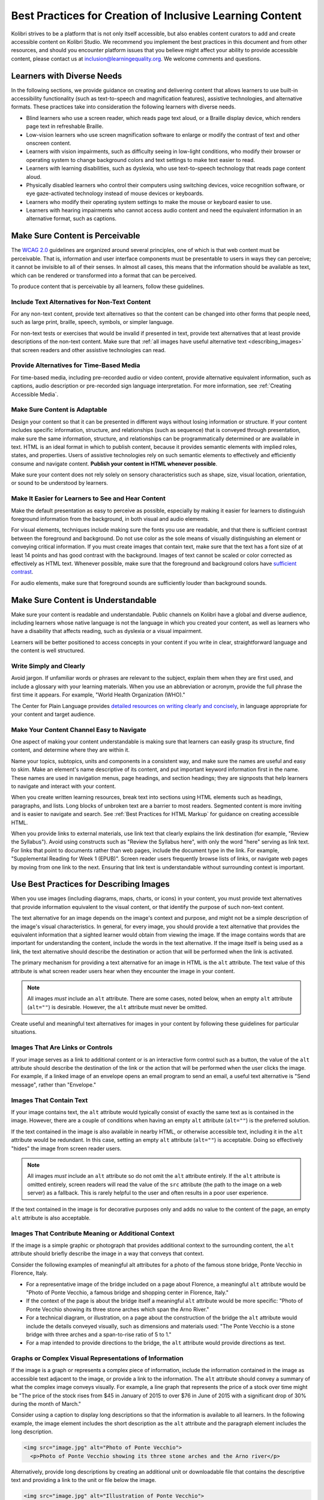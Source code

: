 .. _a11y_content:

Best Practices for Creation of Inclusive Learning Content
#########################################################

Kolibri strives to be a platform that is not only itself accessible, but also enables content curators to add and create accessible content on Kolibri Studio. We recommend you implement the best practices in this document and from other resources, and should you encounter platform issues that you believe might affect your ability to provide accessible content, please contact us at inclusion@learningequality.org. We welcome comments and questions.  


Learners with Diverse Needs
===========================

In the following sections, we provide guidance on creating and delivering content that allows learners to use built-in accessibility functionality (such as text-to-speech and magnification features), assistive technologies, and alternative formats. These practices take into consideration the following learners with diverse needs.

* Blind learners who use a screen reader, which reads page text aloud, or a Braille display device, which renders page text in refreshable Braille.

* Low-vision learners who use screen magnification software to enlarge or modify the contrast of text and other onscreen content.

* Learners with vision impairments, such as difficulty seeing in low-light conditions, who modify their browser or operating system to change background colors and text settings to make text easier to read.

* Learners with learning disabilities, such as dyslexia, who use text-to-speech technology that reads page content aloud.

* Physically disabled learners who control their computers using switching devices, voice recognition software, or eye gaze-activated technology instead of mouse devices or keyboards.

* Learners who modify their operating system settings to make the mouse or keyboard easier to use.

* Learners with hearing impairments who cannot access audio content and need the equivalent information in an alternative format, such as captions.



.. _perceivable:


Make Sure Content is Perceivable
================================


The `WCAG 2.0 <http://www.w3.org/TR/WCAG20/#cc1>`_ guidelines are organized around several principles, one of which is that web content must be perceivable. That is, information and user interface components must be presentable to users in ways they can perceive; it cannot be invisible to all of their senses. In almost all cases, this means that the information should be available as text, which can be rendered or transformed into a format that can be perceived.

To produce content that is perceivable by all learners, follow these guidelines.


Include Text Alternatives for Non-Text Content
**********************************************

For any non-text content, provide text alternatives so that the content can be changed into other forms that people need, such as large print, braille,
speech, symbols, or simpler language.

For non-text tests or exercises that would be invalid if presented in text, provide text alternatives that at least provide descriptions of the non-text content. Make sure that :ref:`all images have useful alternative text <describing_images>` that screen readers and other assistive technologies can read.


Provide Alternatives for Time-Based Media
*****************************************

For time-based media, including pre-recorded audio or video content, provide alternative equivalent information, such as captions, audio description or pre-recorded sign language interpretation. For more information, see :ref:`Creating Accessible Media`.


Make Sure Content is Adaptable
******************************

Design your content so that it can be presented in different ways without losing information or structure. If your content includes specific information, structure, and relationships (such as sequence) that is conveyed through presentation, make sure the same information, structure, and relationships can be programmatically determined or are available in text. HTML is an ideal format in which to publish content, because it provides semantic elements with implied roles, states, and properties. Users of assistive technologies rely on such semantic elements to effectively and efficiently consume and navigate content. **Publish your content in HTML whenever possible**.

Make sure your content does not rely solely on sensory characteristics such as shape, size, visual location, orientation, or sound to be understood by learners.


Make It Easier for Learners to See and Hear Content
***************************************************

Make the default presentation as easy to perceive as possible, especially by making it easier for learners to distinguish foreground information from the background, in both visual and audio elements.

For visual elements, techniques include making sure the fonts you use are readable, and that there is sufficient contrast between the foreground and background. Do not use color as the sole means of visually distinguishing an element or conveying critical information. If you must create images that contain text, make sure that the text has a font size of at least 14 points and has good contrast with the background. Images of text cannot be scaled or color corrected as effectively as HTML text. Whenever possible, make sure that the foreground and background colors have `sufficient contrast <https://contrast-ratio.com/>`_.

For audio elements, make sure that foreground sounds are sufficiently louder than background sounds.

.. _Make Sure Your Content is Understandable:


Make Sure Content is Understandable
===================================

Make sure your content is readable and understandable. Public channels on Kolibri have a global and diverse audience, including learners whose native language is not the language in which you created your content, as well as learners who have a disability that affects reading, such as dyslexia or a visual impairment.

Learners will be better positioned to access concepts in your content if you write in clear, straightforward language and the content is well structured.


Write Simply and Clearly
************************

Avoid jargon. If unfamiliar words or phrases are relevant to the subject, explain them when they are first used, and include a glossary with your learning materials. When you use an abbreviation or acronym, provide the full phrase the first time it appears. For example, "World Health Organization (WHO)."

The Center for Plain Language provides `detailed resources on writing clearly and concisely <https://centerforplainlanguage.org/learning-training/five-steps-plain-language/>`_, in language appropriate for your content and target audience.


Make Your Content Channel Easy to Navigate
******************************************

One aspect of making your content understandable is making sure that learners can easily grasp its structure, find content, and determine where they are within it.

Name your topics, subtopics, units and components in a consistent way, and make sure the names are useful and easy to skim. Make an element's name descriptive of its content, and put important keyword information first in the name. These names are used in navigation
menus, page headings, and section headings; they are signposts that help learners to navigate and interact with your content.

When you create written learning resources, break text into sections using HTML elements such as headings, paragraphs, and lists. Long blocks of unbroken text are a barrier to most readers. Segmented content is more inviting and is easier to navigate and search. See :ref:`Best Practices for HTML Markup` for guidance on creating accessible HTML.

When you provide links to external materials, use link text that clearly explains the link destination (for example, "Review the Syllabus"). Avoid using constructs such as "Review the Syllabus here", with only the word "here" serving as link text. For links that point to documents rather than web pages, include the document type in the link. For example, "Supplemental Reading for Week 1 (EPUB)". Screen reader users frequently browse lists of links, or navigate web pages by moving from one link to the next. Ensuring that link text is understandable without surrounding context is important.


.. _describing_images:

Use Best Practices for Describing Images
========================================

When you use images (including diagrams, maps, charts, or icons) in your content, you must provide text alternatives that provide information equivalent to the visual content, or that identify the purpose of such non-text content.

The text alternative for an image depends on the image's context and purpose, and might not be a simple description of the image's visual characteristics. In general, for every image, you should provide a text alternative that provides the equivalent information that a sighted learner would obtain from viewing the image. If the image contains words that are important for understanding the content, include the words in the text alternative. If the image itself is being used as a link, the text alternative should describe the destination or action that will be performed when the link is activated.

The primary mechanism for providing a text alternative for an image in HTML is the ``alt`` attribute. The text value of this attribute is what screen reader users hear when they encounter the image in your content.

.. note:: All images *must* include an ``alt`` attribute. There are some cases, noted below, when an empty ``alt`` attribute (``alt=""``) is desirable. However, the ``alt`` attribute must never be omitted.

Create useful and meaningful text alternatives for images in your content by following these guidelines for particular situations.


Images That Are Links or Controls
*********************************

If your image serves as a link to additional content or is an interactive form control such as a button, the value of the ``alt`` attribute should describe the destination of the link or the action that will be performed when the user clicks the image. For example, if a linked image of an envelope opens an email program to send an email, a useful text alternative is "Send message", rather than "Envelope."


Images That Contain Text
************************

If your image contains text, the ``alt`` attribute would typically consist of exactly the same text as is contained in the image. However, there are a couple of conditions when having an empty ``alt`` attribute (``alt=""``) is the preferred solution.

If the text contained in the image is also available in nearby HTML, or otherwise accessible text, including it in the ``alt`` attribute would be redundant. In this case, setting an empty ``alt`` attribute (``alt=""``) is acceptable.  Doing so effectively "hides" the image from screen reader users.

.. note:: All images *must* include an ``alt`` attribute so do not omit the ``alt`` attribute entirely. If the ``alt`` attribute is omitted entirely, screen readers will read the value of the ``src`` attribute (the path to the image on a web server) as a fallback. This is rarely helpful to the user and often results in a poor user experience.

If the text contained in the image is for decorative purposes only and adds no value to the content of the page, an empty ``alt`` attribute is also acceptable.


Images That Contribute Meaning or Additional Context
****************************************************

If the image is a simple graphic or photograph that provides additional context to the surrounding content, the ``alt`` attribute should briefly describe the image in a way that conveys that context.

Consider the following examples of meaningful alt attributes for a photo of the famous stone bridge, Ponte Vecchio in Florence, Italy.

* For a representative image of the bridge included on a page about Florence, a meaningful ``alt`` attribute would be "Photo of Ponte Vecchio, a famous bridge and shopping center in Florence, Italy."

* If the context of the page is about the bridge itself a meaningful ``alt`` attribute would be more specific: "Photo of Ponte Vecchio showing its three stone arches which span the Arno River."

* For a technical diagram, or illustration, on a page about the construction of the bridge the ``alt`` attribute would include the details conveyed visually, such as dimensions and materials used: "The Ponte Vecchio is a stone bridge with three arches and a span-to-rise ratio of 5 to 1."

* For a map intended to provide directions to the bridge, the ``alt`` attribute would provide directions as text.


Graphs or Complex Visual Representations of Information
*******************************************************

If the image is a graph or represents a complex piece of information, include the information contained in the image as accessible text adjacent to the image, or provide a link to the information. The ``alt`` attribute should convey a summary of what the complex image conveys visually. For example, a line graph that represents the price of a stock over time might be "The price of the stock rises from $45 in January of 2015 to over $76 in June of 2015 with a significant drop of 30% during the month of March."

Consider using a caption to display long descriptions so that the information is available to all learners. In the following example, the image element includes the short description as the ``alt`` attribute and the paragraph element includes the long description.

.. code-block:: html
  
  <img src="image.jpg" alt="Photo of Ponte Vecchio">
    <p>Photo of Ponte Vecchio showing its three stone arches and the Arno river</p>

Alternatively, provide long descriptions by creating an additional unit or downloadable file that contains the descriptive text and providing a link to the unit or file below the image.

.. code-block:: html
  
  <img src="image.jpg" alt="Illustration of Ponte Vecchio"> 
    <p>
      <a href="description.html">Description of Ponte Vecchio Illustration</a>
    </p>


Non-Informative Images
**********************

Images that do not provide information, including purely decorative images, do not need text descriptions. For example, an icon that is followed by link text that reads "Syllabus (EPUB)" does not need alternative text.

For non-informative images that should be skipped by screen reading software, include an ``alt`` attribute but leave it with an empty value (also known as a NULL ``alt`` attribute).

.. code-block:: html
  
  <img src="image.jpg" alt="">

.. note:: While it is appropriate to have an empty ``alt`` attribute, it is never acceptable to omit the ``alt`` attribute entirely. If image elements do not include an ``alt`` attribute at all, a screen reader will read the path to the image, or, in the case of a linked image, announce the linked URL. This is rarely helpful to the user and often results in a poor user experience.

.. _Information Graphics:


Information Graphics (Charts, Diagrams, Illustrations)
******************************************************

Graphics are helpful for communicating concepts and information, but they can present challenges for people with visual impairments. For example, a chart that requires color perception or a diagram with tiny labels and annotations will likely be difficult to comprehend for learners with color blindness or low vision. All images present a barrier to learners who are blind. 

* Avoid using only color to distinguish important features of an image. For example, on a line graph, use a different symbol or line style as well as color to distinguish the data elements.

* Whenever possible, use an image format that supports scaling, such as .svg, so that learners can employ zooming or view the image larger. Consider providing a high-resolution version of complex graphics that have small but essential details.

* For every graphic, provide a text alternative that provides the equivalent information that a sighted learner would obtain from viewing the graphic. For charts and graphs, a text alternative could be a table displaying the same data. See :ref:`describing_images` for details about providing useful text alternatives for images.


Accessible Images Resources
***************************

* W3C `Resources on Alternative Text for Images <http://www.w3.org/WAI/alt/>`_

* `W3C WAI Images Tutorial <http://www.w3.org/WAI/tutorials/images/>`_

* `W3C Requirements for providing text to act as an alternative for images in HTML5 <https://www.w3.org/TR/html5/semantics-embedded-content.html#alt-text>`_

* `WebAim <http://webaim.org/techniques/alttext/>`_ provides general guidance on the appropriate use of alternative text for images.

* `The DIAGRAM Center <http://diagramcenter.org/making-images-accessible.html>`_ established by the US Department of Education (Office of Special Education Programs), provides guidance on ways to make it easier, faster, and more cost effective to create and use accessible images.


.. _accessible_materials:


Create Accessible Content Materials
===================================

The source teaching materials for your content might exist in a variety of formats. For example, your syllabus might be ePUB documents or the textbooks in publisher-supplied PDF. It is important to consider how accessible these supplemental materials are before making them available in your channels.

Carefully consider the document format you choose for publishing your learning materials, because some formats support accessibility better than others. Whenever possible, create learning materials in HTML format. When you make digital textbooks (ebooks) available within your content, ask digital book publishers for books in either `DAISY <https://en.wikipedia.org/wiki/DAISY_Digital_Talking_Book>`_ or `EPUB 3 <https://en.wikipedia.org/wiki/EPUB#Version_3.0.1>`_ format, or both. Both of these digital book formats include unparalleled support for accessibility. However, simply supporting accessibility does not always mean a document will be accessible. When you source ebooks from third parties, it helps to ask the right questions about accessibility.

* Can screen readers read the document text?
* Do images in the document include alternative text descriptions?
* Are all tables, charts, and math provided in an accessible format?
* Does all media include text equivalents?
* Does the document have navigational aids, such as a table of contents, index,
  headings, and bookmarks?

Many of the same accessibility techniques and principles that apply to authoring web content apply to other document formats (like PDF) as well.

* Images must have descriptive text associated with them.
* Documents should be well structured.
* Information should be presented in a logical order.
* Hyperlinks should be meaningful and describe the destination.
* Tables should include properly defined column and row headers.
* Color combinations should be high contrast.

The information that follows provides some practical guidance to publishing accessible learning materials in popular formats.


.. tip::

  **Accessible Content Materials Resources**
        * `The DAISY Consortium <http://www.daisy.org>`_ is a global partnership of
          organizations that supports and helps to develop inclusive publishing
          standards.

        * `The EPUB 3 format <http://www.idpf.org/epub/30/spec/epub30-overview.html>`_
          is widely adopted as the format for digital books.

.. _Creating Accessible PDFs:


Creating Accessible PDF Documents
*********************************

Not all ebooks are available in DAISY or EPUB 3 format. Portable Document Format (PDF) is another common format for learning materials, including textbooks supplied by publishers. However, converting materials to PDF documents can create accessibility barriers, particularly for learners with visual impairments. Such learners rely on the semantic document structure inherently available in HTML, DAISY, or EPUB 3 to understand and effectively navigate PDF documents. For more information, see :ref:`Best Practices for HTML Markup`).

Accessibility issues are very common in PDF files that were scanned from printed sources or exported from a non-PDF document format. Scanned documents are simply images of text. To make scanned documents accessible, you must perform Optical Character Recognition (OCR) on these documents, and proofread the resulting text for accuracy before embedding it within the PDF file. You must also add semantic structure and other metadata (headings, links, alternative content for images, and so on) to the embedded text.

When you export documents to PDF from other formats, it is important to ensure that the source document contains all the required semantic structure and metadata before exporting. Unfortunately, some applications do not include this information when exporting and require the author to add or "tag" the document manually using PDF editing software. You should carefully consider whether exporting to PDF is necessary at all.

.. note:: `LibreOffice <https://www.libreoffice.org/>`_ will produce the best results when you export documents to PDF.

Best Practices for Authoring Accessible PDF Documents
-----------------------------------------------------

* Explicitly define the language of the document so that screen readers know what language they should use to parse the document.

* Explicitly set the document title. When you export a file to PDF format, the document title usually defaults to the file name, not a human readable title.

* Verify that all images have alternative content defined or are marked as decorative only.

* Verify that the PDF file is "tagged". Make sure the semantic structure from the source document has been correctly imported to the PDF file.

* Verify that a logical reading order is defined. This is especially important for documents that have atypical page layouts or structure.

* If your document includes tables, verify that table headers for rows and columns are properly defined.

.. note:: When you export Microsoft Office documents as PDF, use the **Save as PDF** option. Make sure the **Document Structure Tags for Accessibility** option is selected (consult your software documentation for more details). PDFs generated from Windows versions of MS Office might be more accessible than those generated from Mac OS versions of MS Office. If you are using Mac OS, we highly recommend exporting from LibreOffice.

.. note:: When you export from LibreOffice, use the **Export as PDF** option. Make sure the **Tagged PDF** option is selected.


Evaluating PDF Files for Accessibility
--------------------------------------

It is highly recommended to use the tools available in Adobe Acrobat Pro (for example, "Accessibility Checker") to evaluate your PDF files for accessibility.
Adobe Acrobat Pro also includes tools (for example, "Make Accessible") for fixing most common accessibility issues.


.. tip::

  **Accessible PDF Resources**

  * Microsoft provides detailed `guidance on generating accessible PDFs from Microsoft Office applications <https://support.office.com/en-gb/article/create-accessible-pdfs-064625e0-56ea-4e16-ad71-3aa33bb4b7ed>`_, including Word, Excel, and PowerPoint.

  * Adobe provides documentation on how to `create and verify PDF accessibility <https://helpx.adobe.com/acrobat/using/create-verify-pdf-accessibility.html>`_.

  * `Adobe Accessibility <https://www.adobe.com/accessibility.html>`_ (Adobe) is a comprehensive collection of resources on PDF authoring and repair, using
    Adobe's products.

  * `PDF Accessibility <http://webaim.org/techniques/acrobat/>`_ (WebAIM) provides a detailed and illustrated guide on creating accessible PDFs.

  * The National Center of Disability and Access to Education has a collection of one-page `"cheat sheets" on accessible document authoring <http://ncdae.org/resources/cheatsheets/>`_.

  * The Accessible Digital Office Document (ADOD) Project provides guidance on `creating accessible Office documents <https://adod.idrc.ocadu.ca/>`_.


.. _math_content:


Use Best Practices for Mathematical Content
*******************************************

Math in digital content can be challenging to deliver in a way that is accessible to people with vision impairments. Non-scalable images of mathematical content cannot be sufficiently enlarged or navigated by low-vision users and are not accessible to blind users at all.

Kolibri Studio uses `MathJax <https://www.mathjax.org>`_ to render math content in a format that is clear, readable, and accessible to people who use screen readers. MathJax works together with math notation such as LaTeX and MathML to render mathematical equations as text instead of images. MathJax renders math in a variety of formats on the client side, offering the end user the ability to consume math content in their preferred format.

.. note::
  Assessment workflow in Kolibri Studio is designed to meet the needs of content authors, and accessible enough to be used by all learners. However, because of limitations with HTML and screen reader technology, screen readers may not be able to read math problems by default. To work around this limitation, it is recommended that learners who use screen readers use one of the following methods.

  * If the browser and screen reader both support MathML, the learner can specify MathML as the preferred math renderer in MathJax. 
  * On the screen reader, switch from Interactive mode to Reading mode. In Reading mode, screen readers can present math to learners in an accessible format.


.. tip::

  **Accessible Mathematical Content Resources**

  * `The MathJax website <https://www.mathjax.org>`_ provides guidance on creating accessible pages using their display engine.

  * The `DO IT project <https://www.washington.edu/doit/are-there-guidelines-creating-accessible-math>`_ from the University of Washington provides guidance on creating accessible math content.

  * `The AccessSTEM website <http://www.washington.edu/doit/programs/accessstem/overview>`_ provides guidance on creating accessible science, technology, engineering and math educational content.


.. _custom_content:

Use Best Practices for Custom Content Types
===========================================

Using different content types in your content can significantly add to the learning experience for your learners. This section covers how to design at your learning content is accessible to all learners.


.. _Simulations and Interactive Modules:

Simulations and Interactive Modules
***********************************

Simulations, including animated or gamified content, can enhance the learning experience. In particular, they benefit learners who might have difficulty acquiring knowledge from reading and processing textual content alone. However, simulations can also present some groups of learners with difficulties. To minimize barriers to learning, consider the intended learning outcome of the simulation. Is your goal to reinforce understanding that can also come from textual content or a video lecture, or is it to convey new knowledge that other learning resources cannot cover? Providing alternative resources will help mitigate the impact of any barriers.

Although you can design simulations to avoid many accessibility barriers, some barriers, particularly in simulations supplied by third parties, might be difficult or impossible to address for technical or pedagogic reasons. Understanding the nature of these barriers can help you provide workarounds for learners who are affected. Keep in mind that attempted workarounds for simulations supplied by third parties might require the supplier's consent if copyrighted material is involved. If you consider third party solutions, we encourage you to evaluate them for accessibility. The easiest way to do this is to contact the vendor and ask them about the accessibility of their product.

Consider the following questions when creating simulations, keeping in mind that as the content creator, you enjoy considerable freedom in selecting learning objectives and outcomes. Additionally, if the visual components of a simulation are so central to your content design, providing alternative text description and other accommodations might not be practical or feasible.

* Does the simulation require vision to understand? If so, provide text describing the concepts that the simulation conveys.

* Is a computer mouse necessary to operate the simulation? If so, provide text describing the concepts that the simulation conveys.

* Does the simulation include flashing or flickering content that could trigger seizures?

  If so, and if this content is critical to the nature of the simulation, take these steps.

  * Do not make using the simulation a requirement for a graded assessment activity.

  * Provide a warning that the simulation contains flickering or flashing content.

.. _Online Exercises and Assessments:


Online Exercises and Assessments
********************************

For each activity or assessment that you design, consider any difficulties that learners with disabilities might have in completing it, and consider using multiple assessment options. Focus on activities that can be completed and submitted by all learners.

Some learners take longer to read information and input responses, such as learners with visual or mobility impairments and learners who need time to comprehend the information. If an exercise has a time limit, consider whether the allowed time is enough for all learners to respond. Advance planning might help to reduce the number of learners requesting time extensions.
 
Some online exercise question types, such as the following examples, might be difficult for learners who have vision or mobility impairments.

* Exercises requiring fine hand-eye coordination, such as image mapped input or drag and drop exercises, might present difficulties to learners who have limited mobility. Consider alternatives that do not require fine motor skills, unless, of course, such skills are necessary for effective participation. For example, instead of a drag and drop exercise for mapping atoms to compounds, provide a checkbox or multiple choice exercise.

* Highly visual stimuli, such as word clouds, might not be accessible to learners who have visual impairments. Provide a text alternative that conveys the same information, such as an ordered list of words in the word cloud.


.. tip::

  **Accessible Custom Content Resources**

  * `AccessSTEM <http://www.washington.edu/doit/programs/accessstem/overview>`_ provides guidance on creating accessible science, technology, engineering
    and math educational content.

  * The National Center on Educational Outcomes (NCEO) provides `Principles and Characteristics of Inclusive Assessment and Accountability Systems <https://nceo.info/Resources/publications/onlinepubs/Synthesis40.html>`_.


.. _Creating Accessible Media:

Create Accessible Media
=======================

Media-based content materials help to convey concepts and can bring learning information to life. We recommend all videos in Kolibri Studio include timed text captions in `WebVTT <https://en.wikipedia.org/wiki/WebVTT>`_. The media player in Kolibri displays caption files that benefits a variety of learners, including learners who are hard of hearing or whose native language differs from the primary language of the media. This built-in universal design mechanism enhances your content accessibility. **When you create your content channel, you need to factor in time and resources for creating timed text captions**.


Timed Text Captions
*******************

Timed text captions are essential to opening up a world of information for persons with hearing loss or literacy needs by making the readable equivalent of audio content available to them in a synchronized manner. Globally hearing loss affects about 10% of the population to some degree. It causes disability in 5% (360 to 538 million) and moderate to severe disability in 124 million people.  Timed text captions also be helpful for learners whose native languages are languages other than the primary language of the media or who have cognitive conditions that benefit from visual.

Text caption files start with the text version of a video's spoken content and any non-spoken audio that is important to understanding the context of the video, such as [BUZZER], [LAUGHTER], or [THUNDER]. If you created your video using a script, you have a great start on creating the text caption file. Simply review the recorded video and update the script as needed. Proper editing should maintain both the original meaning, content, and essential vocabulary. 

To create your own timed text caption files yourself, you must follow these guidelines.

* Each caption frame should not be on screen for less than three seconds.
* Each caption frame must not be on screen for less than two seconds.
* Each caption frame should not exceed more than 2 lines.
* Each caption frame must not exceed more than 3 lines.
* Each line should not exceed more than 32 characters
* All caption frames should be precisely time synched to the audio.
* When multiple speakers are present, it is sometimes helpful to identify who
  is speaking, especially when the video does not make this clear.
* Non-speech sounds like [MUSIC] or [LAUGHTER] should be added in square
  brackets.


Descriptions in Video
*********************

When you create video segments, consider how you will convey information to learners who cannot see what is happening in a video. Actions that are only visible on screen without any audible equivalent are not accessible to learners who have visual impairments.

For many topics, you can fully cover concepts in the spoken presentation. If it is practical to do so, you should audibly describe visual events as they happen in the video. For example, if you are illustrating dropping a coin and a feather together from a height, you should consider narrating your actions as you perform them. Ask yourself if your video would make sense if the learner were only listening to the audio content, for example while they were driving a car.


Downloadable Transcripts
************************

For both audio and video transcripts, consider including a text file that learners can download and review using tools such as word processing, screen reader, or literacy software. All learners can use transcripts of media-based learning materials for study and review.


.. tip::

  **Accessible Media Resources**

  * `Captioning Key <http://captioningkey.org/quality_captioning.html>`_ by the National Association for the Deaf provides excellent guidance on creating described and captioned media.
  
  * `Closed Captioning and Subtitling Standards in IP Video Programming <https://www.3playmedia.com/2016/06/16/closed-captioning-subtitling-standards-in-ip-video-programming/>`_ by 3PlayMedia discusses best practices in this recorded webinar and white paper.


.. _Best Practices for HTML Markup:

Use Best Practices for HTML Markup
==================================

HTML is the best format for creating accessible content. It is well supported and adaptable across browsers and devices. Also, the information in HTML markup helps assistive technologies, such as screen reader software, to provide information and functionality to people with vision impairments.

Keep the following guidelines in mind when you create HTML content. 

* Use HTML tags to describe the meaning of content, rather than changing its appearance. For example, you should tag a section title with the appropriate heading level (such as ``<h3>``) rather than making the text appear like a heading by applying visual elements such as bold text and a larger font size. Format list items into a list rather than using images of bullets or indents. Using HTML to describe your content's meaning is valuable for learners who use screen readers, which, for example, can read through all headings of a specific level or announce the number of items in a list.

* Use HTML heading levels in sequential order to represent the structure of a document. Well-structured headings help learners and screen reader users to navigate a page and efficiently find what they are looking for.

* Use HTML list elements to group related items and make content easier to skim and read. HTML offers three kinds of lists.

  *  Unordered lists, where the order of items is not important. Each item is marked with a bullet.

  *  Ordered lists, where the order of items is important. Each item is listed with a number.

  *  Definition lists, where each item is represented using term and description pairs (like a dictionary).

* Use table elements to format information that works best in a grid format, and include descriptive row and column headings. Tag row and column headers with the ``<th>`` element so screen readers can effectively describe the content in the table.

.. _html_resources:

.. tip::

  **HTML Markup Resources**

  * `Creating Semantic Structure <https://webaim.org/techniques/semanticstructure/>`_ provides guidance on reflecting the semantic structure of a web page in the underlying markup (WebAIM).

  * `Creating Accessible Tables <https://webaim.org/techniques/tables/data>`_ provides specific guidance on creating data tables with the appropriate semantic structure so that screen readers can correctly present the information (WebAIM).


.. _udl:

Apply Universal Design for Learning
===================================

Universal Design for Learning focuses on delivering content in a format so that as many of your learners as possible can successfully interact with the learning resources and activities you provide them, without compromising on pedagogic rigor and quality.

The principles of Universal Design for Learning can be summarized by the following points.

#. Present information and content in various ways.
#. Provide more than one way for learners to express what they know.
#. Stimulate interest and motivation for learning.

Content curation teams can apply these principles in the design proces by following several guidelines.

* Design resources and activities that can be accessed by learners in a variety of ways. For example, if there is a text component, provide the ability to enlarge the font size or change the text color. For images and diagrams, always provide an equivalent text description. For video, include text captions.

* Provide multiple ways for learners to engage with information and demonstrate their knowledge. This is particularly important to keep in mind as you design activities and assessments.

* Identify activities that require specific sensory or physical capability and for which it might be difficult or impossible to accommodate the accessibility needs of learners. For example, an activity that requires learners to identify objects by color might cause difficulties for learners with visual impairments. In these cases, consider whether there is a pedagogical justification for the activity being designed in that way. If there is a justification, communicate these requirements to prospective learners in the content description and establish a plan for responding to learners who encounter barriers. If there is no justification for the requirements, it is recommended that you redesign the learning activities to be more flexible and broadly accessible.


.. tip::

  **Universal Design for Learning Resources**

  * `Starter kit for creating accessible learning materials <https://toolkits.excellencegateway.org.uk/starter-kit-creating-accessible-learning-materials>`_ designed to enable teachers and trainers to create effective, engaging and accessible learning materials for their learners.

  * `The UDL Guidelines <http://udlguidelines.cast.org/>`_ provides a helpful overview on Universal Design for Learning.
    

Additional Resources for Developing Inclusive Learning Content
==============================================================

The following resources might also assist you in producing accessible learning content.

* `User Agent Accessibility Guidelines (UAAG) <https://www.w3.org/WAI/standards-guidelines/uaag/>`_
* `Authoring Tool Accessibility Guidelines (ATAG) <https://www.w3.org/WAI/standards-guidelines/atag/>`_
* `WAI-ARIA (Accessible Rich Internet Applications) <https://www.w3.org/WAI/standards-guidelines/aria/>`_
* `WCAT2ICT <https://www.w3.org/WAI/standards-guidelines/wcag/non-web-ict/>`_
* `EPUB 3.0.1 <http://idpf.org/epub/301>`_
* `DAISY Consortium <http://www.daisy.org/>`_
* `MathJax <https://www.mathjax.org>`_
* `MathML <http://www.w3.org/Math/>`_


Attribution
===========

**Best Practices for Creation of Inclusive Learning Content** is distributed under the `Creative Commons Attribution-ShareAlike 4.0 International License <https://creativecommons.org/licenses/by-sa/4.0/>`_.

**Best Practices for Creation of Inclusive Learning Content** is inspired by and derived from:

* `edX Accessibility Best Practices Guidance for Content Providers <https://edx.readthedocs.io/projects/edx-partner-course-staff/en/latest/accessibility/index.html>`_, Copyright © 2019, edX Inc.

